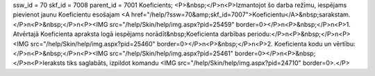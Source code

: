 ssw_id = 70skf_id = 7008parent_id = 7001Koeficients;<P>&nbsp;</P>\n<P>Izmantojot šo darba režīmu, iespējams pievienot jaunu Koeficientu esošajam <A href="/help/?ssw=70&amp;skf_id=7007">Koeficientu</A>&nbsp;sarakstam.</P>\n<P>&nbsp;</P>\n<P><IMG src="/help/Skin/help/img.aspx?pid=25459" border=0></P>\n<P>&nbsp;</P>\n<P>1. Atvērtajā Koeficienta apraksta logā iespējams norādīt&nbsp;Koeficienta darbības periodu:</P>\n<P>&nbsp;</P>\n<P><IMG src="/help/Skin/help/img.aspx?pid=25460" border=0></P>\n<P>&nbsp;</P>\n<P>2. Koeficienta kodu un vērtību:</P>\n<P>&nbsp;</P>\n<P><IMG src="/help/Skin/help/img.aspx?pid=25461" border=0></P>\n<P>&nbsp;</P>\n<P>Ieraksts tiks saglabāts, izpildot komandu <IMG src="/help/Skin/help/img.aspx?pid=24710" border=0>.</P>